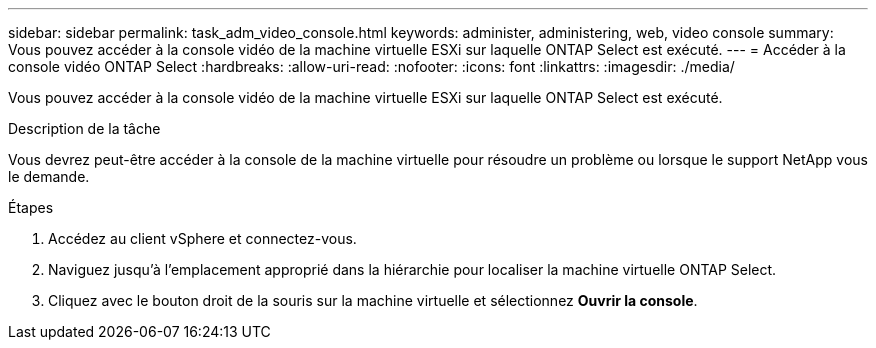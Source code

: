 ---
sidebar: sidebar 
permalink: task_adm_video_console.html 
keywords: administer, administering, web, video console 
summary: Vous pouvez accéder à la console vidéo de la machine virtuelle ESXi sur laquelle ONTAP Select est exécuté. 
---
= Accéder à la console vidéo ONTAP Select
:hardbreaks:
:allow-uri-read: 
:nofooter: 
:icons: font
:linkattrs: 
:imagesdir: ./media/


[role="lead"]
Vous pouvez accéder à la console vidéo de la machine virtuelle ESXi sur laquelle ONTAP Select est exécuté.

.Description de la tâche
Vous devrez peut-être accéder à la console de la machine virtuelle pour résoudre un problème ou lorsque le support NetApp vous le demande.

.Étapes
. Accédez au client vSphere et connectez-vous.
. Naviguez jusqu'à l'emplacement approprié dans la hiérarchie pour localiser la machine virtuelle ONTAP Select.
. Cliquez avec le bouton droit de la souris sur la machine virtuelle et sélectionnez *Ouvrir la console*.

